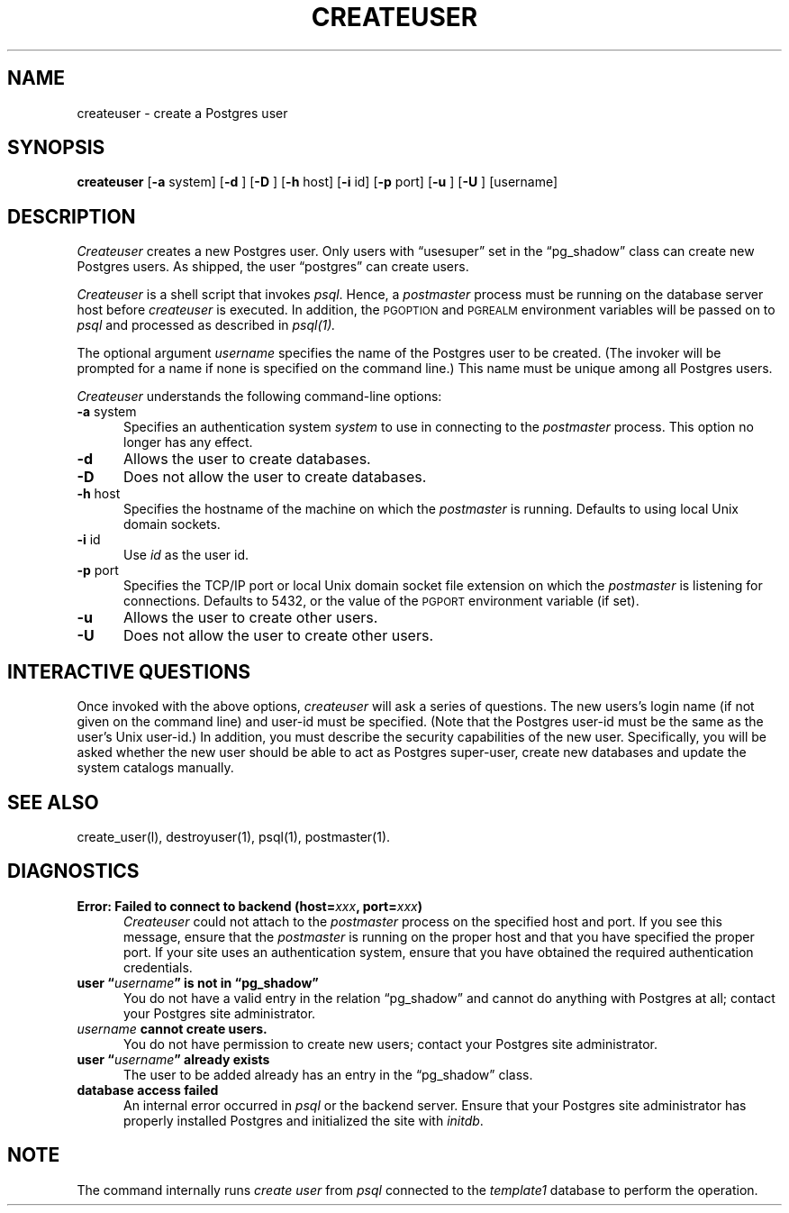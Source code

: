 .\" This is -*-nroff-*-
.\" XXX standard disclaimer belongs here....
.\" $Header$
.TH CREATEUSER UNIX 11/05/95 PostgreSQL PostgreSQL
.SH NAME
createuser - create a Postgres user
.SH SYNOPSIS
.BR createuser
[\c
.BR -a
system]
[\c
.BR -d
]
[\c
.BR -D
]
[\c
.BR -h
host]
[\c
.BR -i
id]
[\c
.BR -p
port]
[\c
.BR -u
]
[\c
.BR -U
]
[username]
.SH DESCRIPTION
.IR Createuser
creates a new Postgres user.  Only users with \*(lqusesuper\*(rq set in
the \*(lqpg_shadow\*(rq class can create new Postgres users.  As shipped,
the user \*(lqpostgres\*(rq can create users.
.PP
.IR Createuser
is a shell script that invokes
.IR psql .
Hence, a
.IR postmaster
process must be running on the database server host before
.IR createuser
is executed.  In addition, the
.SM PGOPTION
and
.SM PGREALM
environment
variables will be passed on to
.IR psql
and processed as described in 
.IR psql(1).
.PP
The optional argument
.IR username
specifies the name of the Postgres user to be created.  (The invoker will
be prompted for a name if none is specified on the command line.)
This name must be unique among all Postgres users.
.PP
.IR Createuser
understands the following command-line options:
.TP 5n
.BR "-a" " system"
Specifies an authentication system
.IR "system"
to use in connecting to the 
.IR postmaster
process.  This option no longer has any effect.
.TP
.BR "-d"
Allows the user to create databases.
.TP
.BR "-D"
Does not allow the user to create databases.
.TP
.BR "-h" " host"
Specifies the hostname of the machine on which the 
.IR postmaster
is running.  Defaults to using local Unix domain sockets.
.TP
.BR "-i" " id"
Use
.IR id
as the user id.
.TP
.BR "-p" " port"
Specifies the TCP/IP port or local Unix domain socket file
extension on which the
.IR postmaster
is listening for connections.  Defaults to 5432, or the value of the
.SM PGPORT
environment variable (if set).
.TP
.BR "-u"
Allows the user to create other users.
.TP
.BR "-U"
Does not allow the user to create other users.
.SH "INTERACTIVE QUESTIONS"
Once invoked with the above options,
.IR createuser
will ask a series of questions.  The new users's login name (if not
given on the command line) and user-id must be specified.  (Note that
the Postgres user-id must be the same as the user's Unix user-id.)  In
addition, you must describe the security capabilities of the new user.
Specifically, you will be asked whether the new user should be able to
act as Postgres super-user, create new databases and update the system
catalogs manually.
.SH "SEE ALSO"
create_user(l),
destroyuser(1),
psql(1),
postmaster(1).
.SH DIAGNOSTICS
.TP 5n
.BI "Error: Failed to connect to backend (host=" "xxx" ", port=" "xxx" ")"
.IR Createuser
could not attach to the 
.IR postmaster 
process on the specified host and port.  If you see this message,
ensure that the
.IR postmaster
is running on the proper host and that you have specified the proper
port.  If your site uses an authentication system, ensure that you
have obtained the required authentication credentials.
.TP
.BI "user \*(lq" "username" "\*(rq is not in \*(lqpg_shadow\*(rq"
You do not have a valid entry in the relation \*(lqpg_shadow\*(rq and
cannot do anything with Postgres at all; contact your Postgres site
administrator.
.TP
.IB "username" " cannot create users."
You do not have permission to create new users; contact your Postgres
site administrator.
.TP
.BI "user \*(lq" "username" "\*(rq already exists"
The user to be added already has an entry in the \*(lqpg_shadow\*(rq
class.
.TP
.BR "database access failed"
An internal error occurred in 
.IR psql
or the backend server.  Ensure that your Postgres site administrator has
properly installed Postgres and initialized the site with 
.IR initdb .
.SH NOTE
The command internally runs \fIcreate user\fP from \fIpsql\fP
connected to the \fItemplate1\fP database to perform the operation. 
